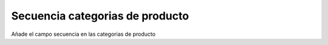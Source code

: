 Secuencia categorias de producto
################################

Añade el campo secuencia en las categorias de producto
